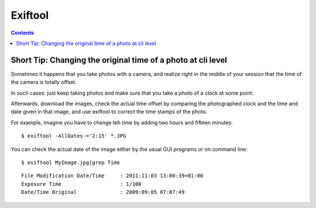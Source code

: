 ﻿


.. index::
   pair: Images ; Exiftool
   pair: Images ; Time


.. _exiftool:

====================
Exiftool
====================

.. seealso:: 

   - https://launchpad.net/~faster3ck/+archive/converseen


.. contents::
   :depth: 3
   

Short Tip: Changing the original time of a photo at cli level
=============================================================

.. seealso::

   - http://liquidat.wordpress.com/2013/02/21/short-tip-changing-the-original-time-of-a-photo-at-cli-level/
   
   
Sometimes it happens that you take photos with a camera, and realize 
right in the middle of your session that the time of the camera is 
totally offset. 

In such cases: just keep taking photos and make sure that you take a 
photo of a clock at some point.

Afterwards, download the images, check the actual time offset by 
comparing the photographed clock and the time and date given in that 
image, and use exiftool to correct the time stamps of the photo. 

For example, imagine you have to change teh time by adding two hours 
and fifteen minutes::


    $ exiftool -AllDates-='2:15' *.JPG
    
    
You can check the actual date of the image either by the usual GUI 
programs or on command line::

$ exiftool MyImage.jpg|grep Time

::

    File Modification Date/Time     : 2011:11:03 13:00:39+01:00
    Exposure Time                   : 1/100
    Date/Time Original              : 2009:09:05 07:07:49
   
